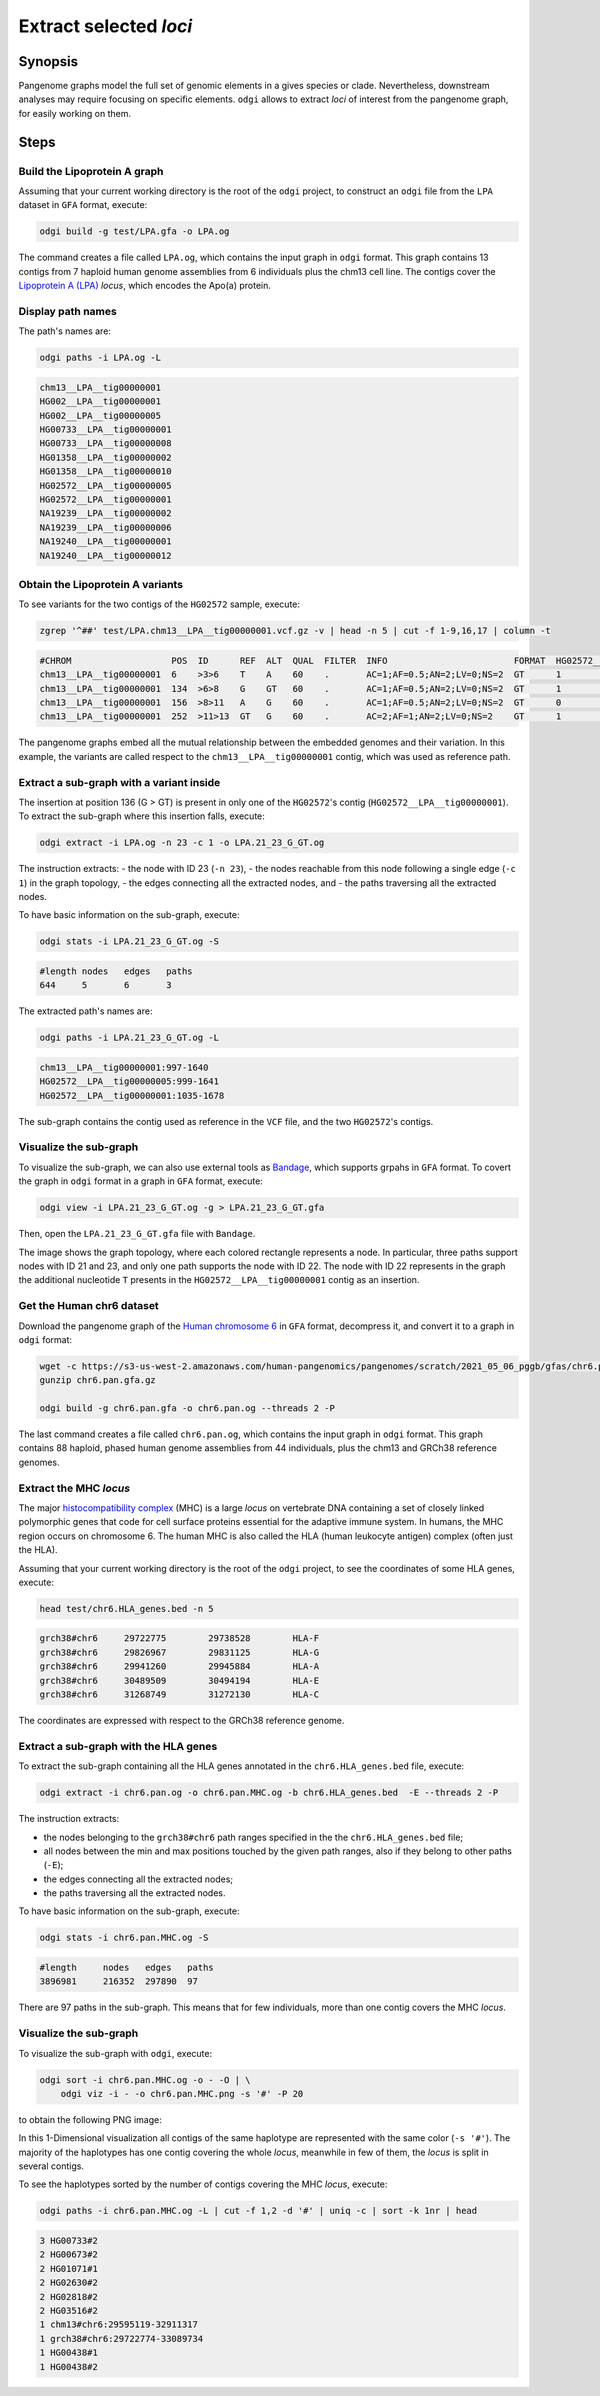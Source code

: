 #######################
Extract selected `loci`
#######################

========
Synopsis
========

Pangenome graphs model the full set of genomic elements in a gives species or clade. Nevertheless, downstream analyses
may require focusing on specific elements. ``odgi`` allows to extract `loci` of interest from the pangenome graph, for
easily working on them.


=====
Steps
=====


-----------------------------
Build the Lipoprotein A graph
-----------------------------

Assuming that your current working directory is the root of the ``odgi`` project, to construct an ``odgi`` file from the
``LPA`` dataset in ``GFA`` format, execute:

.. code-block:: bash

    odgi build -g test/LPA.gfa -o LPA.og

The command creates a file called ``LPA.og``, which contains the input graph in ``odgi`` format. This graph contains
13 contigs from 7 haploid human genome assemblies from 6 individuals plus the chm13 cell line. The contigs cover the
`Lipoprotein A (LPA) <https://www.ensembl.org/Homo_sapiens/Gene/Summary?g=ENSG00000198670>`_ `locus`, which encodes the
Apo(a) protein.

.. -----------------------------
..  Visualize the DRB1-3123 graph
..  -----------------------------

.. To visualize the graph, execute:

.. .. code-block:: bash

..     odgi layout -i DRB1-3123.og -o DRB1-3123.lay -P

..     odgi draw -i DRB1-3123.og -c DRB1-3123.lay -p DRB1-3123.png


.. to obtain the following PNG image:

.. .. image:: /img/DRB1-3123.draw.png

.. This 2-dimensional visualization shows the graph topology, where each black line representing a node.

------------------
Display path names
------------------

The path's names are:

.. code-block:: bash

    odgi paths -i LPA.og -L

.. code-block:: none

    chm13__LPA__tig00000001
    HG002__LPA__tig00000001
    HG002__LPA__tig00000005
    HG00733__LPA__tig00000001
    HG00733__LPA__tig00000008
    HG01358__LPA__tig00000002
    HG01358__LPA__tig00000010
    HG02572__LPA__tig00000005
    HG02572__LPA__tig00000001
    NA19239__LPA__tig00000002
    NA19239__LPA__tig00000006
    NA19240__LPA__tig00000001
    NA19240__LPA__tig00000012

---------------------------------
Obtain the Lipoprotein A variants
---------------------------------

To see variants for the two contigs of the ``HG02572`` sample, execute:

.. code-block:: bash

     zgrep '^##' test/LPA.chm13__LPA__tig00000001.vcf.gz -v | head -n 5 | cut -f 1-9,16,17 | column -t

.. code-block:: none

    #CHROM                   POS  ID      REF  ALT  QUAL  FILTER  INFO                        FORMAT  HG02572__LPA__tig00000001  HG02572__LPA__tig00000005
    chm13__LPA__tig00000001  6    >3>6    T    A    60    .       AC=1;AF=0.5;AN=2;LV=0;NS=2  GT      1                          0
    chm13__LPA__tig00000001  134  >6>8    G    GT   60    .       AC=1;AF=0.5;AN=2;LV=0;NS=2  GT      1                          0
    chm13__LPA__tig00000001  156  >8>11   A    G    60    .       AC=1;AF=0.5;AN=2;LV=0;NS=2  GT      0                          1
    chm13__LPA__tig00000001  252  >11>13  GT   G    60    .       AC=2;AF=1;AN=2;LV=0;NS=2    GT      1                          1

The pangenome graphs embed all the mutual relationship between the embedded genomes and their variation. In this example,
the variants are called respect to the ``chm13__LPA__tig00000001`` contig, which was used as reference path.

-----------------------------------------
Extract a sub-graph with a variant inside
-----------------------------------------

The insertion at position 136 (G > GT) is present in only one of the  ``HG02572``'s contig (``HG02572__LPA__tig00000001``).
To extract the sub-graph where this insertion falls, execute:

.. code-block:: bash

    odgi extract -i LPA.og -n 23 -c 1 -o LPA.21_23_G_GT.og

The instruction extracts:
- the node with ID 23 (``-n 23``),
- the nodes reachable from this node following a single edge (``-c 1``) in the graph topology,
- the edges connecting all the extracted nodes, and
- the paths traversing all the extracted nodes.

To have basic information on the sub-graph, execute:

.. code-block:: bash

    odgi stats -i LPA.21_23_G_GT.og -S

.. code-block:: none

    #length nodes   edges   paths
    644     5       6       3

The extracted path's names are:

.. code-block:: bash

    odgi paths -i LPA.21_23_G_GT.og -L

.. code-block:: none

    chm13__LPA__tig00000001:997-1640
    HG02572__LPA__tig00000005:999-1641
    HG02572__LPA__tig00000001:1035-1678

The sub-graph contains the contig used as reference in the ``VCF`` file, and the two ``HG02572``'s contigs.

-----------------------
Visualize the sub-graph
-----------------------

To visualize the sub-graph, we can also use external tools as `Bandage <https://github.com/rrwick/Bandage>`_, which
supports grpahs in ``GFA`` format. To covert the graph in ``odgi`` format in a graph in ``GFA`` format, execute:

.. code-block:: bash

    odgi view -i LPA.21_23_G_GT.og -g > LPA.21_23_G_GT.gfa

Then, open the ``LPA.21_23_G_GT.gfa`` file with ``Bandage``.

.. image:: /img/LPA.21_23_G_GT.png

The image shows the graph topology, where each colored rectangle represents a node. In particular, three paths support
nodes with ID 21 and 23, and only one path supports the node with ID 22. The node with ID 22 represents in the graph the
additional nucleotide ``T`` presents in the ``HG02572__LPA__tig00000001`` contig as an insertion.

--------------------------
Get the Human chr6 dataset
--------------------------

Download the pangenome graph of the `Human chromosome 6 <https://s3-us-west-2.amazonaws.com/human-pangenomics/pangenomes/scratch/2021_05_06_pggb/gfas/chr6.pan.gfa.gz>`_
in ``GFA`` format, decompress it, and convert it to a graph in ``odgi`` format:

.. code-block:: bash

    wget -c https://s3-us-west-2.amazonaws.com/human-pangenomics/pangenomes/scratch/2021_05_06_pggb/gfas/chr6.pan.gfa.gz
    gunzip chr6.pan.gfa.gz

    odgi build -g chr6.pan.gfa -o chr6.pan.og --threads 2 -P

The last command creates a file called ``chr6.pan.og``, which contains the input graph in ``odgi`` format. This graph contains
88 haploid, phased human genome assemblies from 44 individuals, plus the chm13 and GRCh38 reference genomes.

-----------------------
Extract the MHC `locus`
-----------------------

The major `histocompatibility complex <https://en.wikipedia.org/wiki/Major_histocompatibility_complex>`_ (MHC) is a large
`locus` on vertebrate DNA containing a set of closely linked polymorphic genes that code for cell surface proteins essential
for the adaptive immune system. In humans, the MHC region occurs on chromosome 6. The human MHC is also called the HLA
(human leukocyte antigen) complex (often just the HLA).

Assuming that your current working directory is the root of the ``odgi`` project, to see the coordinates of some HLA genes,
execute:

.. code-block:: bash

    head test/chr6.HLA_genes.bed -n 5

.. code-block:: none

    grch38#chr6     29722775        29738528        HLA-F
    grch38#chr6     29826967        29831125        HLA-G
    grch38#chr6     29941260        29945884        HLA-A
    grch38#chr6     30489509        30494194        HLA-E
    grch38#chr6     31268749        31272130        HLA-C


The coordinates are expressed with respect to the GRCh38 reference genome.

--------------------------------------
Extract a sub-graph with the HLA genes
--------------------------------------

To extract the sub-graph containing all the HLA genes annotated in the ``chr6.HLA_genes.bed`` file, execute:

.. code-block:: bash

    odgi extract -i chr6.pan.og -o chr6.pan.MHC.og -b chr6.HLA_genes.bed  -E --threads 2 -P

The instruction extracts:

- the nodes belonging to the ``grch38#chr6`` path ranges specified in the the ``chr6.HLA_genes.bed`` file;
- all nodes between the min and max positions touched by the given path ranges, also if they belong to other paths (``-E``);
- the edges connecting all the extracted nodes;
- the paths traversing all the extracted nodes.

To have basic information on the sub-graph, execute:

.. code-block:: bash

    odgi stats -i chr6.pan.MHC.og -S

.. code-block:: none

    #length	nodes	edges	paths
    3896981	216352	297890	97

There are 97 paths in the sub-graph. This means that for few individuals, more than one contig covers the MHC `locus`.

-----------------------
Visualize the sub-graph
-----------------------

To visualize the sub-graph with ``odgi``, execute:

.. code-block:: bash

    odgi sort -i chr6.pan.MHC.og -o - -O | \
        odgi viz -i - -o chr6.pan.MHC.png -s '#' -P 20

to obtain the following PNG image:

.. image:: /img/chr6.pan.MHC.png

In this 1-Dimensional visualization all contigs of the same haplotype are represented with the same color (``-s '#'``).
The majority of the haplotypes has one contig covering the whole `locus`, meanwhile in few of them, the `locus` is split
in several contigs.

To see the haplotypes sorted by the number of contigs covering the MHC `locus`, execute:

.. code-block:: bash

    odgi paths -i chr6.pan.MHC.og -L | cut -f 1,2 -d '#' | uniq -c | sort -k 1nr | head

.. code-block:: none

          3 HG00733#2
          2 HG00673#2
          2 HG01071#1
          2 HG02630#2
          2 HG02818#2
          2 HG03516#2
          1 chm13#chr6:29595119-32911317
          1 grch38#chr6:29722774-33089734
          1 HG00438#1
          1 HG00438#2
